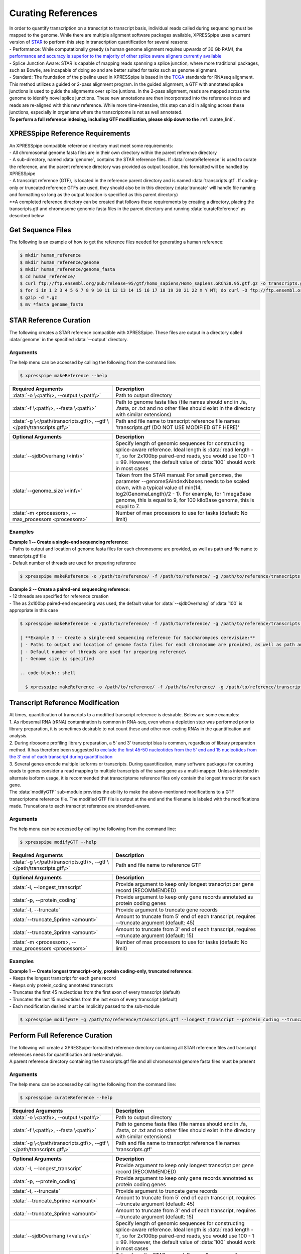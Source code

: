 ###################
Curating References
###################
| In order to quantify transcription on a transcript to transcript basis, individual reads called during sequencing must be mapped to the genome. While there are multiple alignment software packages available, XPRESSpipe uses a current version of `STAR <https://github.com/alexdobin/STAR>`_ to perform this step in transcription quantification for several reasons:
| - Performance: While computationally greedy (a human genome alignment requires upwards of 30 Gb RAM), the `performance and accuracy is superior to the majority of other splice aware aligners currently available <https://www.ncbi.nlm.nih.gov/pmc/articles/PMC5792058/>`_
| - Splice Junction Aware: STAR is capable of mapping reads spanning a splice junction, where more traditional packages, such as Bowtie, are incapable of doing so and are better suited for tasks such as genome alignment.
| - Standard: The foundation of the pipeline used in XPRESSpipe is based in the `TCGA <https://docs.gdc.cancer.gov/Data/Bioinformatics_Pipelines/Expression_mRNA_Pipeline/>`_ standards for RNAseq alignment. This method utilizes a guided or 2-pass alignment program. In the guided alignment, a GTF with annotated splice junctions is used to guide the alignments over splice juntions. In the 2-pass alignment, reads are mapped across the genome to identify novel splice junctions. These new annotations are then incorporated into the reference index and reads are re-aligned with this new reference. While more time-intensive, this step can aid in aligning across these junctions, especially in organisms where the transcriptome is not as well annotated.
| **To perform a full reference indexing, including GTF modification, please skip down to the** :ref:`curate_link`.

=================================
XPRESSpipe Reference Requirements
=================================
| An XPRESSpipe compatible reference directory must meet some requirements:
| - All chromosomal genome fasta files are in their own directory within the parent reference directory
| - A sub-directory, named :data:`genome`, contains the STAR reference files. If :data:`createReference` is used to curate the reference, and the parent reference directory was provided as output location, this formatted will be handled by XPRESSpipe
| - A transcript reference (GTF), is located in the reference parent directory and is named :data:`transcripts.gtf`. If coding-only or truncated reference GTFs are used, they should also be in this directory (:data:`truncate` will handle file naming and formatting so long as the output location is specified as this parent directory)
| **A completed reference directory can be created that follows these requirements by creating a directory, placing the transcripts.gtf and chromosome genomic fasta files in the parent directory and running :data:`curateReference` as described below

============================
Get Sequence Files
============================
| The following is an example of how to get the reference files needed for generating a human reference:

.. code-block:: shell

  $ mkdir human_reference
  $ mkdir human_reference/genome
  $ mkdir human_reference/genome_fasta
  $ cd human_reference/
  $ curl ftp://ftp.ensembl.org/pub/release-95/gtf/homo_sapiens/Homo_sapiens.GRCh38.95.gtf.gz -o transcripts.gtf.gz
  $ for i in 1 2 3 4 5 6 7 8 9 10 11 12 13 14 15 16 17 18 19 20 21 22 X Y MT; do curl -O ftp://ftp.ensembl.org/pub/release-95/fasta/homo_sapiens/dna/Homo_sapiens.GRCh38.dna.chromosome.${i}.fa.gz; done
  $ gzip -d *.gz
  $ mv *fasta genome_fasta

==========================
STAR Reference Curation
==========================
| The following creates a STAR reference compatible with XPRESSpipe. These files are output in a directory called :data:`genome` in the specified :data:`--output` directory.

-----------
Arguments
-----------
| The help menu can be accessed by calling the following from the command line:

.. code-block:: shell

  $ xpresspipe makeReference --help

.. list-table::
   :widths: 35 50
   :header-rows: 1

   * - Required Arguments
     - Description
   * - :data:`-o \<path\>, --output \<path\>`
     - Path to output directory
   * - :data:`-f \<path\>, --fasta \<path\>`
     - Path to genome fasta files (file names should end in .fa, .fasta, or .txt and no other files should exist in the directory with similar extensions)
   * - :data:`-g \</path/transcripts.gtf\>, --gtf \</path/transcripts.gtf\>`
     - Path and file name to transcript reference file names 'transcripts.gtf (DO NOT USE MODIFIED GTF HERE)'

.. list-table::
   :widths: 35 50
   :header-rows: 1

   * - Optional Arguments
     - Description
   * - :data:`--sjdbOverhang \<int\>`
     - Specify length of genomic sequences for constructing splice-aware reference. Ideal length is :data:`read length - 1`, so for 2x100bp paired-end reads, you would use 100 - 1 = 99. However, the default value of :data:`100` should work in most cases
   * - :data:`--genome_size \<int\>`
     - Taken from the STAR manual: For small genomes, the parameter --genomeSAindexNbases needs to be scaled down, with a typical value of min(14, log2(GenomeLength)/2 - 1). For example, for 1 megaBase genome, this is equal to 9, for 100 kiloBase genome, this is equal to 7.
   * - :data:`-m <processors>, --max_processors <processors>`
     - Number of max processors to use for tasks (default: No limit)

-----------
Examples
-----------
| **Example 1 -- Create a single-end sequencing reference:**
| - Paths to output and location of genome fasta files for each chromosome are provided, as well as path and file name to transcripts.gtf file
| - Default number of threads are used for preparing reference

.. code-block:: shell

  $ xpresspipe makeReference -o /path/to/reference/ -f /path/to/reference/ -g /path/to/reference/transcripts.gtf --sjdbOverhang 49

| **Example 2 -- Create a paired-end sequencing reference:**
| - 12 threads are specified for reference creation
| - The as 2x100bp paired-end sequencing was used, the default value for :data:`--sjdbOverhang` of :data:`100` is appropriate in this case

.. code-block:: shell

  $ xpresspipe makeReference -o /path/to/reference/ -f /path/to/reference/ -g /path/to/reference/transcripts.gtf -t 12

  | **Example 3 -- Create a single-end sequencing reference for Saccharomyces cerevisiae:**
  | - Paths to output and location of genome fasta files for each chromosome are provided, as well as path and file name to transcripts.gtf file
  | - Default number of threads are used for preparing reference\
  | - Genome size is specified

  .. code-block:: shell

    $ xpresspipe makeReference -o /path/to/reference/ -f /path/to/reference/ -g /path/to/reference/transcripts.gtf --sjdbOverhang 49 --genome_size 11

============================================
Transcript Reference Modification
============================================
| At times, quantification of transcripts to a modified transcript reference is desirable. Below are some examples:
| 1. As ribosomal RNA (rRNA) contamination is common in RNA-seq, even when a depletion step was performed prior to library preparation, it is sometimes desirable to not count these and other non-coding RNAs in the quantification and analysis.
| 2. During ribosome profiling library preparation, a 5' and 3' transcript bias is common, regardless of library preparation method. It has therefore been suggested to `exclude the first 45-50 nucleotides from the 5' end and 15 nucleotides from the 3' end of each transcript during quantification <https://www.cell.com/cms/10.1016/j.celrep.2016.01.043/attachment/257faf34-ff8f-4071-a642-bfdb531c75b8/mmc1>`_
| 3. Several genes encode multiple isoforms or transcripts. During quantification, many software packages for counting reads to genes consider a read mapping to multiple transcripts of the same gene as a multi-mapper. Unless interested in alternate isoform usage, it is recommended that transcriptome reference files only contain the longest transcript for each gene.
| The :data:`modifyGTF` sub-module provides the ability to make the above-mentioned modifications to a GTF transcriptome reference file. The modified GTF file is output at the end and the filename is labeled with the modifications made. Truncations to each transcript reference are stranded-aware.

-----------
Arguments
-----------
| The help menu can be accessed by calling the following from the command line:

.. code-block:: shell

  $ xpresspipe modifyGTF --help

.. list-table::
   :widths: 35 50
   :header-rows: 1

   * - Required Arguments
     - Description
   * - :data:`-g \</path/transcripts.gtf\>, --gtf \</path/transcripts.gtf\>`
     - Path and file name to reference GTF

.. list-table::
   :widths: 35 50
   :header-rows: 1

   * - Optional Arguments
     - Description
   * - :data:`-l, --longest_transcript`
     -  Provide argument to keep only longest transcript per gene record (RECOMMENDED)
   * - :data:`-p, --protein_coding`
     -  Provide argument to keep only gene records annotated as protein coding genes
   * - :data:`-t, --truncate`
     -  Provide argument to truncate gene records
   * - :data:`--truncate_5prime <amount>`
     -  Amount to truncate from 5' end of each transcript, requires --truncate argument (default: 45)
   * - :data:`--truncate_3prime <amount>`
     -  Amount to truncate from 3' end of each transcript, requires --truncate argument (default: 15)
   * - :data:`-m <processors>, --max_processors <processors>`
     - Number of max processors to use for tasks (default: No limit)

-----------
Examples
-----------
| **Example 1 -- Create longest transcript-only, protein coding-only, truncated reference:**
| - Keeps the longest transcript for each gene record
| - Keeps only protein_coding annotated transcripts
| - Truncates the first 45 nucleotides from the first exon of every transcript (default)
| - Truncates the last 15 nucleotides from the last exon of every transcript (default)
| - Each modification desired must be implicitly passed to the sub-module

.. code-block:: shell

  $ xpresspipe modifyGTF -g /path/to/reference/transcripts.gtf --longest_transcript --protein_coding --truncate


.. _curate_link:

============================================
Perform Full Reference Curation
============================================
| The following will create a XPRESSpipe-formatted reference directory containing all STAR reference files and transcript references needs for quantification and meta-analysis.
| A parent reference directory containing the transcripts.gtf file and all chromosomal genome fasta files must be present

-----------
Arguments
-----------
| The help menu can be accessed by calling the following from the command line:

.. code-block:: shell

  $ xpresspipe curateReference --help

.. list-table::
   :widths: 35 50
   :header-rows: 1

   * - Required Arguments
     - Description
   * - :data:`-o \<path\>, --output \<path\>`
     - Path to output directory
   * - :data:`-f \<path\>, --fasta \<path\>`
     - Path to genome fasta files (file names should end in .fa, .fasta, or .txt and no other files should exist in the directory with similar extensions)
   * - :data:`-g \</path/transcripts.gtf\>, --gtf \</path/transcripts.gtf\>`
     - Path and file name to transcript reference file names 'transcripts.gtf'

.. list-table::
   :widths: 35 50
   :header-rows: 1

   * - Optional Arguments
     - Description
   * - :data:`-l, --longest_transcript`
     -  Provide argument to keep only longest transcript per gene record (RECOMMENDED)
   * - :data:`-p, --protein_coding`
     -  Provide argument to keep only gene records annotated as protein coding genes
   * - :data:`-t, --truncate`
     -  Provide argument to truncate gene records
   * - :data:`--truncate_5prime <amount>`
     -  Amount to truncate from 5' end of each transcript, requires --truncate argument (default: 45)
   * - :data:`--truncate_3prime <amount>`
     -  Amount to truncate from 3' end of each transcript, requires --truncate argument (default: 15)
   * - :data:`--sjdbOverhang \<value\>`
     - Specify length of genomic sequences for constructing splice-aware reference. Ideal length is :data:`read length - 1`, so for 2x100bp paired-end reads, you would use 100 - 1 = 99. However, the default value of :data:`100` should work in most cases
   * - :data:`--genome_size \<int\>`
     - Taken from the STAR manual: For small genomes, the parameter --genomeSAindexNbases needs to be scaled down, with a typical value of min(14, log2(GenomeLength)/2 - 1). For example, for 1 megaBase genome, this is equal to 9, for 100 kiloBase genome, this is equal to 7.
   * - :data:`-m <processors>, --max_processors <processors>`
     - Number of max processors to use for tasks (default: No limit)

-----------
Examples
-----------
| **Example 1 -- Create XPRESSpipe-formatted reference for single-end alignment:**
| - Creates a star reference for single-end read mapping (1x50bp reads)
| - Keeps the longest transcript for each gene record
| - Keeps only protein_coding annotated transcripts
| - Truncates the first 45 nucleotides from the first exon of every transcript (default)
| - Truncates the last 15 nucleotides from the last exon of every transcript (default)

.. code-block:: shell

  $ xpresspipe curateReference -o /path/to/se/ref/ -f /path/to/se/ref/ -g /path/to/se/ref/transcripts.gtf --longest_transcript --protein_coding --truncate --sjdbOverhang 49

| **Example 2 -- Create refFlat files:**
| - Creates a star reference for paired-end read mapping (2x100bp reads)
| - No modifications are made to the GTF file
| - Processes are limited to 10 cores

.. code-block:: shell

  $ xpresspipe curateReference -o /path/to/pe/ref/ -f /path/to/pe/ref/ -g /path/to/pe/ref/transcripts.gtf -m 10

